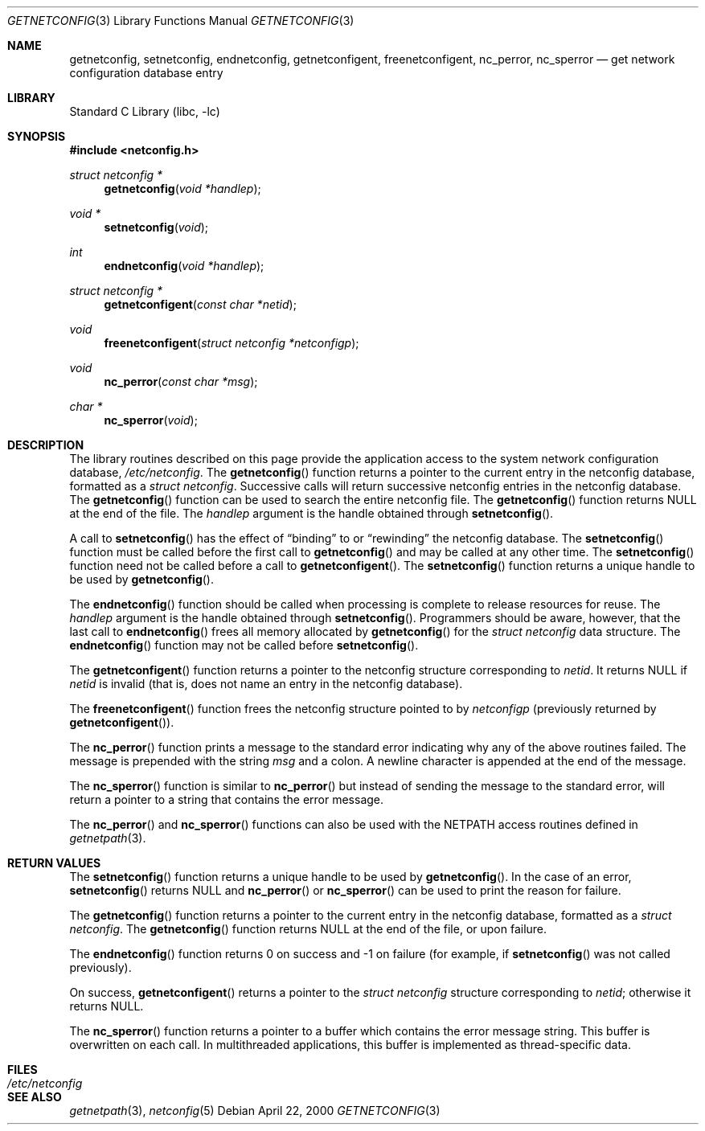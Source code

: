 .\" @(#)getnetconfig.3n 1.28 93/06/02 SMI; from SVr4
.\" $NetBSD: getnetconfig.3,v 1.1 2000/06/02 23:11:11 fvdl Exp $
.\" $FreeBSD: src/lib/libc/rpc/getnetconfig.3,v 1.4.34.1.8.1 2012/03/03 06:15:13 kensmith Exp $
.\" Copyright 1989 AT&T
.Dd April 22, 2000
.Dt GETNETCONFIG 3
.Os
.Sh NAME
.Nm getnetconfig ,
.Nm setnetconfig ,
.Nm endnetconfig ,
.Nm getnetconfigent ,
.Nm freenetconfigent ,
.Nm nc_perror ,
.Nm nc_sperror
.Nd get network configuration database entry
.Sh LIBRARY
.Lb libc
.Sh SYNOPSIS
.In netconfig.h
.Ft "struct netconfig *"
.Fn getnetconfig "void *handlep"
.Ft "void *"
.Fn setnetconfig "void"
.Ft int
.Fn endnetconfig "void *handlep"
.Ft "struct netconfig *"
.Fn getnetconfigent "const char *netid"
.Ft void
.Fn freenetconfigent "struct netconfig *netconfigp"
.Ft void
.Fn nc_perror "const char *msg"
.Ft "char *"
.Fn nc_sperror "void"
.Sh DESCRIPTION
The library routines described on this page
provide the application access to
the system network configuration database,
.Pa /etc/netconfig .
The
.Fn getnetconfig
function
returns a pointer to the
current entry in the
netconfig
database, formatted as a
.Ft "struct netconfig" .
Successive calls will return successive netconfig
entries in the netconfig database.
The
.Fn getnetconfig
function
can be used to search the entire netconfig
file.
The
.Fn getnetconfig
function
returns
.Dv NULL
at the end of the file.
The
.Fa handlep
argument
is the handle obtained through
.Fn setnetconfig .
.Pp
A call to
.Fn setnetconfig
has the effect of
.Dq binding
to or
.Dq rewinding
the netconfig database.
The
.Fn setnetconfig
function
must be called before the first call to
.Fn getnetconfig
and may be called at any other time.
The
.Fn setnetconfig
function
need not be called before a call to
.Fn getnetconfigent .
The
.Fn setnetconfig
function
returns a unique handle to be used by
.Fn getnetconfig .
.Pp
The
.Fn endnetconfig
function
should be called when processing is complete to release resources for reuse.
The
.Fa handlep
argument
is the handle obtained through
.Fn setnetconfig .
Programmers should be aware, however, that the last call to
.Fn endnetconfig
frees all memory allocated by
.Fn getnetconfig
for the
.Ft "struct netconfig"
data structure.
The
.Fn endnetconfig
function
may not be called before
.Fn setnetconfig .
.Pp
The
.Fn getnetconfigent
function
returns a pointer
to the netconfig structure corresponding
to
.Fa netid .
It returns
.Dv NULL
if
.Fa netid
is invalid
(that is, does not name an entry in the netconfig database).
.Pp
The
.Fn freenetconfigent
function
frees the netconfig structure pointed to by
.Fa netconfigp
(previously returned by
.Fn getnetconfigent ) .
.Pp
The
.Fn nc_perror
function
prints a message to the standard error indicating why any of the
above routines failed.
The message is prepended with the string
.Fa msg
and a colon.
A newline character is appended at the end of the message.
.Pp
The
.Fn nc_sperror
function
is similar to
.Fn nc_perror
but instead of sending the message
to the standard error, will return a pointer to a string that
contains the error message.
.Pp
The
.Fn nc_perror
and
.Fn nc_sperror
functions
can also be used with the
.Ev NETPATH
access routines defined in
.Xr getnetpath 3 .
.Sh RETURN VALUES
The
.Fn setnetconfig
function
returns a unique handle to be used by
.Fn getnetconfig .
In the case of an error,
.Fn setnetconfig
returns
.Dv NULL
and
.Fn nc_perror
or
.Fn nc_sperror
can be used to print the reason for failure.
.Pp
The
.Fn getnetconfig
function
returns a pointer to the current entry in the netconfig
database, formatted as a
.Ft "struct netconfig" .
The
.Fn getnetconfig
function
returns
.Dv NULL
at the end of the file, or upon failure.
.Pp
The
.Fn endnetconfig
function
returns 0 on success and \-1 on failure
(for example, if
.Fn setnetconfig
was not called previously).
.Pp
On success,
.Fn getnetconfigent
returns a pointer to the
.Ft "struct netconfig"
structure corresponding to
.Fa netid ;
otherwise it returns
.Dv NULL .
.Pp
The
.Fn nc_sperror
function
returns a pointer to a buffer which contains the error message string.
This buffer is overwritten on each call.
In multithreaded applications, this buffer is
implemented as thread-specific data.
.Sh FILES
.Bl -tag -width /etc/netconfig -compact
.It Pa /etc/netconfig
.El
.Sh SEE ALSO
.Xr getnetpath 3 ,
.Xr netconfig 5
